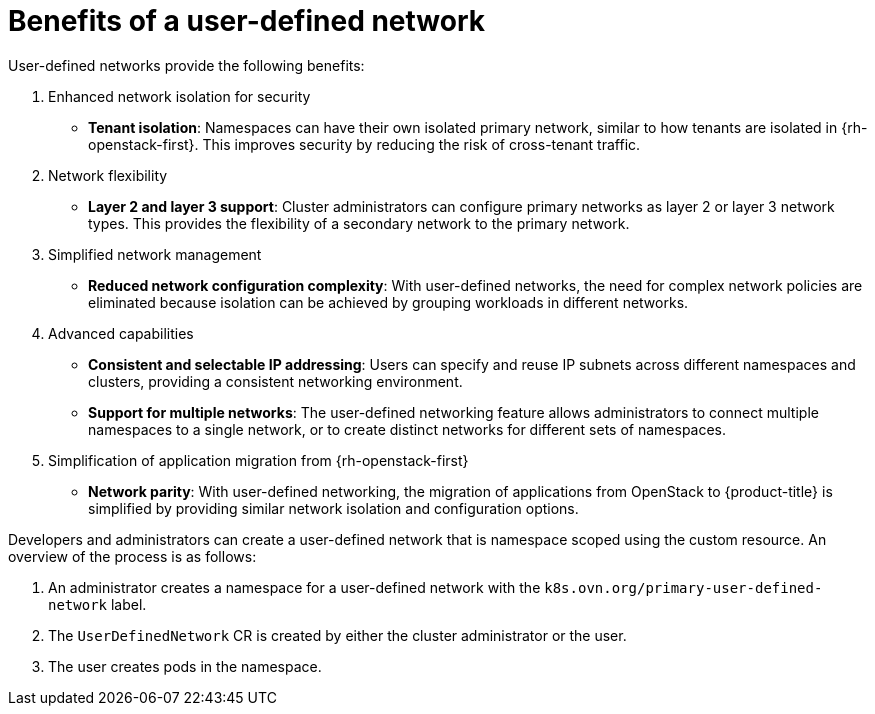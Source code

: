 //module included in the following assembly:
//
// *networking/multiple_networks/about-user-defined-networks.adoc
:_mod-docs-content-type: REFERENCE
[id="nw-udn-benefits_{context}"]
= Benefits of a user-defined network

User-defined networks provide the following benefits:

. Enhanced network isolation for security
+
* **Tenant isolation**: Namespaces can have their own isolated primary network, similar to how tenants are isolated in {rh-openstack-first}. This improves security by reducing the risk of cross-tenant traffic.

. Network flexibility
+
* **Layer 2 and layer 3 support**: Cluster administrators can configure primary networks as layer 2 or layer 3 network types. This provides the flexibility of a secondary network to the primary network.

. Simplified network management
+
* **Reduced network configuration complexity**: With user-defined networks, the need for complex network policies are eliminated because isolation can be achieved by grouping workloads in different networks.

. Advanced capabilities
+
* **Consistent and selectable IP addressing**: Users can specify and reuse IP subnets across different namespaces and clusters, providing a consistent networking environment.
+
* **Support for multiple networks**: The user-defined networking feature allows administrators to connect multiple namespaces to a single network, or to create distinct networks for different sets of namespaces.

. Simplification of application migration from {rh-openstack-first}
+
* **Network parity**: With user-defined networking, the migration of applications from OpenStack to {product-title} is simplified by providing similar network isolation and configuration options.

Developers and administrators can create a user-defined network that is namespace scoped using the custom resource. An overview of the process is as follows:

. An administrator creates a namespace for a user-defined network with the `k8s.ovn.org/primary-user-defined-network` label. 
. The `UserDefinedNetwork` CR is created by either the cluster administrator or the user.
. The user creates pods in the namespace.